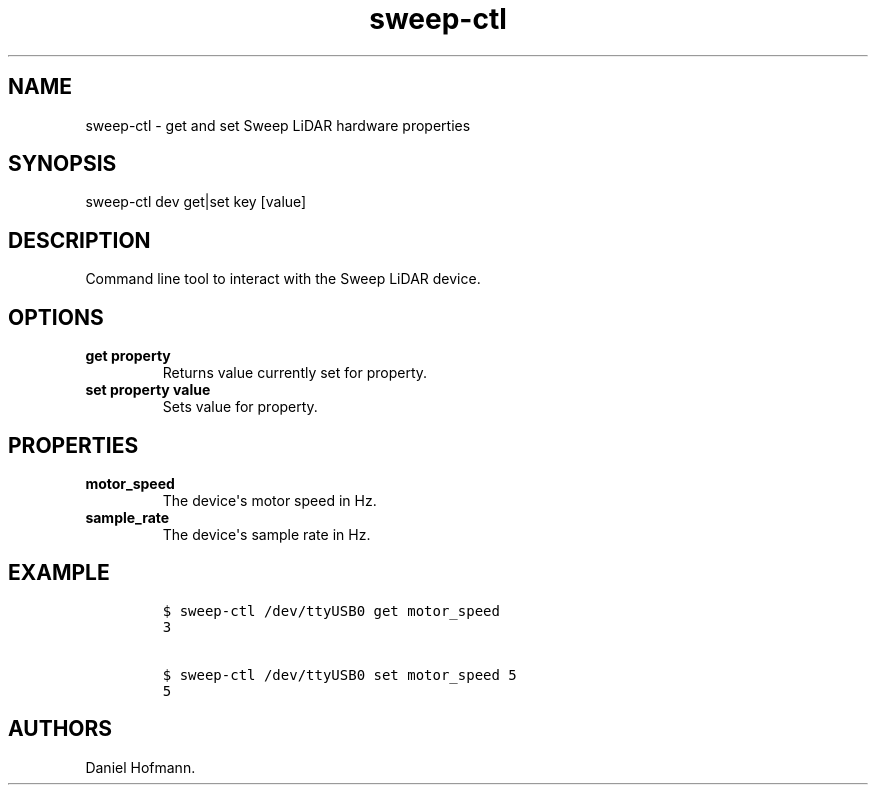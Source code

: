.TH "sweep\-ctl" "1" "February 18, 2017" "User Manuals" ""
.SH NAME
.PP
sweep\-ctl \- get and set Sweep LiDAR hardware properties
.SH SYNOPSIS
.PP
sweep\-ctl dev get|set key [value]
.SH DESCRIPTION
.PP
Command line tool to interact with the Sweep LiDAR device.
.SH OPTIONS
.TP
.B get property
Returns value currently set for property.
.RS
.RE
.TP
.B set property value
Sets value for property.
.RS
.RE
.SH PROPERTIES
.TP
.B motor_speed
The device\[aq]s motor speed in Hz.
.RS
.RE
.TP
.B sample_rate
The device\[aq]s sample rate in Hz.
.RS
.RE
.SH EXAMPLE
.IP
.nf
\f[C]
$\ sweep\-ctl\ /dev/ttyUSB0\ get\ motor_speed
3

$\ sweep\-ctl\ /dev/ttyUSB0\ set\ motor_speed\ 5
5
\f[]
.fi
.SH AUTHORS
Daniel Hofmann.
